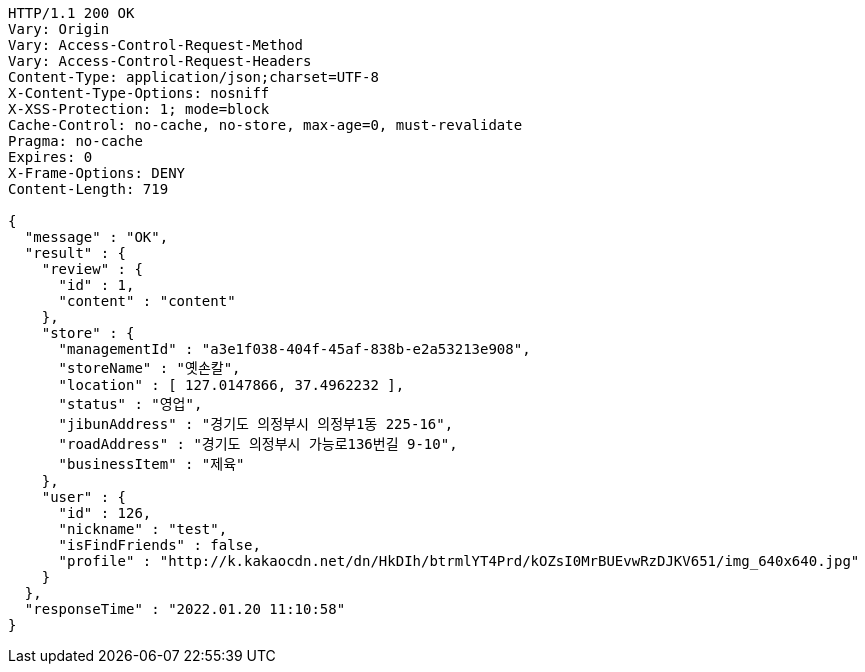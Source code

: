 [source,http,options="nowrap"]
----
HTTP/1.1 200 OK
Vary: Origin
Vary: Access-Control-Request-Method
Vary: Access-Control-Request-Headers
Content-Type: application/json;charset=UTF-8
X-Content-Type-Options: nosniff
X-XSS-Protection: 1; mode=block
Cache-Control: no-cache, no-store, max-age=0, must-revalidate
Pragma: no-cache
Expires: 0
X-Frame-Options: DENY
Content-Length: 719

{
  "message" : "OK",
  "result" : {
    "review" : {
      "id" : 1,
      "content" : "content"
    },
    "store" : {
      "managementId" : "a3e1f038-404f-45af-838b-e2a53213e908",
      "storeName" : "옛손칼",
      "location" : [ 127.0147866, 37.4962232 ],
      "status" : "영업",
      "jibunAddress" : "경기도 의정부시 의정부1동 225-16",
      "roadAddress" : "경기도 의정부시 가능로136번길 9-10",
      "businessItem" : "제육"
    },
    "user" : {
      "id" : 126,
      "nickname" : "test",
      "isFindFriends" : false,
      "profile" : "http://k.kakaocdn.net/dn/HkDIh/btrmlYT4Prd/kOZsI0MrBUEvwRzDJKV651/img_640x640.jpg"
    }
  },
  "responseTime" : "2022.01.20 11:10:58"
}
----